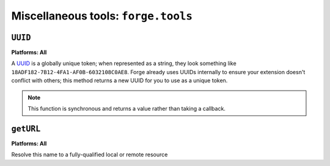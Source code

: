 .. _miscellaneous:

Miscellaneous tools: ``forge.tools``
--------------------------------------------------------------------------------

``UUID``
~~~~~~~~~~~~~~~~~~~~~~~~~~~~~~~~~~~~~~~~~~~~~~~~~~~~~~~~~~~~~~~~~~~~~~~~~~~~~~~~
**Platforms: All**

A `UUID <http://en.wikipedia.org/wiki/Uuid>`_ is a globally unique token; when represented as a string, they look something like ``18ADF182-7B12-4FA1-AF0B-6032108C0AE8``. Forge already uses UUIDs internally to ensure your extension doesn't conflict with others; this method returns a new UUID for you to use as a unique token.

.. note:: This function is synchronous and returns a value rather than taking a callback.

.. js:function:: tools.UUID()

  :returns: a string representation of the UUID

``getURL``
~~~~~~~~~~~~~~~~~~~~~~~~~~~~~~~~~~~~~~~~~~~~~~~~~~~~~~~~~~~~~~~~~~~~~~~~~~~~~~~~
**Platforms: All**

Resolve this name to a fully-qualified local or remote resource

.. js:function:: tools.getURL(name, callback, error)

    :param string name: unqualified resource name, e.g. ``my/resource.html``
    :param function(url) callback: will be invoked with the URL as its only parameter
    :param function(content) error: called with details of any error which may occur
